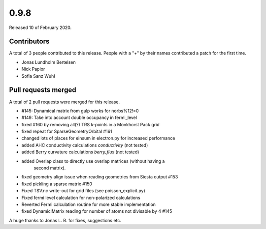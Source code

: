 *****
0.9.8
*****

Released 10 of February 2020.


Contributors
============

A total of 3 people contributed to this release.  People with a "+" by their
names contributed a patch for the first time.

* Jonas Lundholm Bertelsen
* Nick Papior
* Sofia Sanz Wuhl

Pull requests merged
====================

A total of 2 pull requests were merged for this release.

* #145: Dynamical matrix from gulp works for norbs%12!=0
* #149: Take into account double occupancy in fermi_level

* fixed #160 by removing all(?) TRS k-points in a Monkhorst Pack grid

* fixed repeat for SparseGeometryOrbital #161

* changed lots of places for einsum in electron.py for increased performance

* added AHC conductivity calculations `conductivity` (not tested)

* added Berry curvature calculations `berry_flux` (not tested)

* added Overlap class to directly use overlap matrices (without having a
	second matrix).

* fixed geometry align issue when reading geometries from Siesta output #153

* fixed pickling a sparse matrix #150

* Fixed TSV.nc write-out for grid files (see poisson_explicit.py)

* Fixed fermi level calculation for non-polarized calculations

* Reverted Fermi calculation routine for more stable implementation

* fixed DynamiclMatrix reading for number of atoms not divisable by 4 #145

A huge thanks to Jonas L. B. for fixes, suggestions etc.
